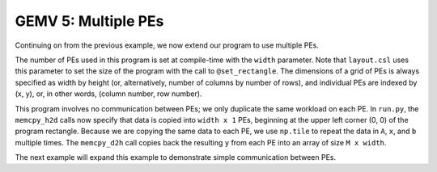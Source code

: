 GEMV 5: Multiple PEs
====================

Continuing on from the previous example, we now extend our program to use
multiple PEs.

The number of PEs used in this program is set at compile-time with the ``width``
parameter.
Note that ``layout.csl`` uses this parameter to set the size of the program
with the call to ``@set_rectangle``.
The dimensions of a grid of PEs is always specified as width by height (or,
alternatively, number of columns by number of rows), and individual PEs are
indexed by (x, y), or, in other words, (column number, row number).

This program involves no communication between PEs; we only duplicate the same
workload on each PE.
In ``run.py``, the ``memcpy_h2d`` calls now specify that data is copied into
``width x 1`` PEs, beginning at the upper left corner (0, 0) of the program
rectangle.
Because we are copying the same data to each PE, we use ``np.tile`` to repeat
the data in ``A``, ``x``, and ``b`` multiple times.
The ``memcpy_d2h`` call copies back the resulting ``y`` from each PE into
an array of size ``M x width``.

The next example will expand this example to demonstrate simple communication
between PEs.
